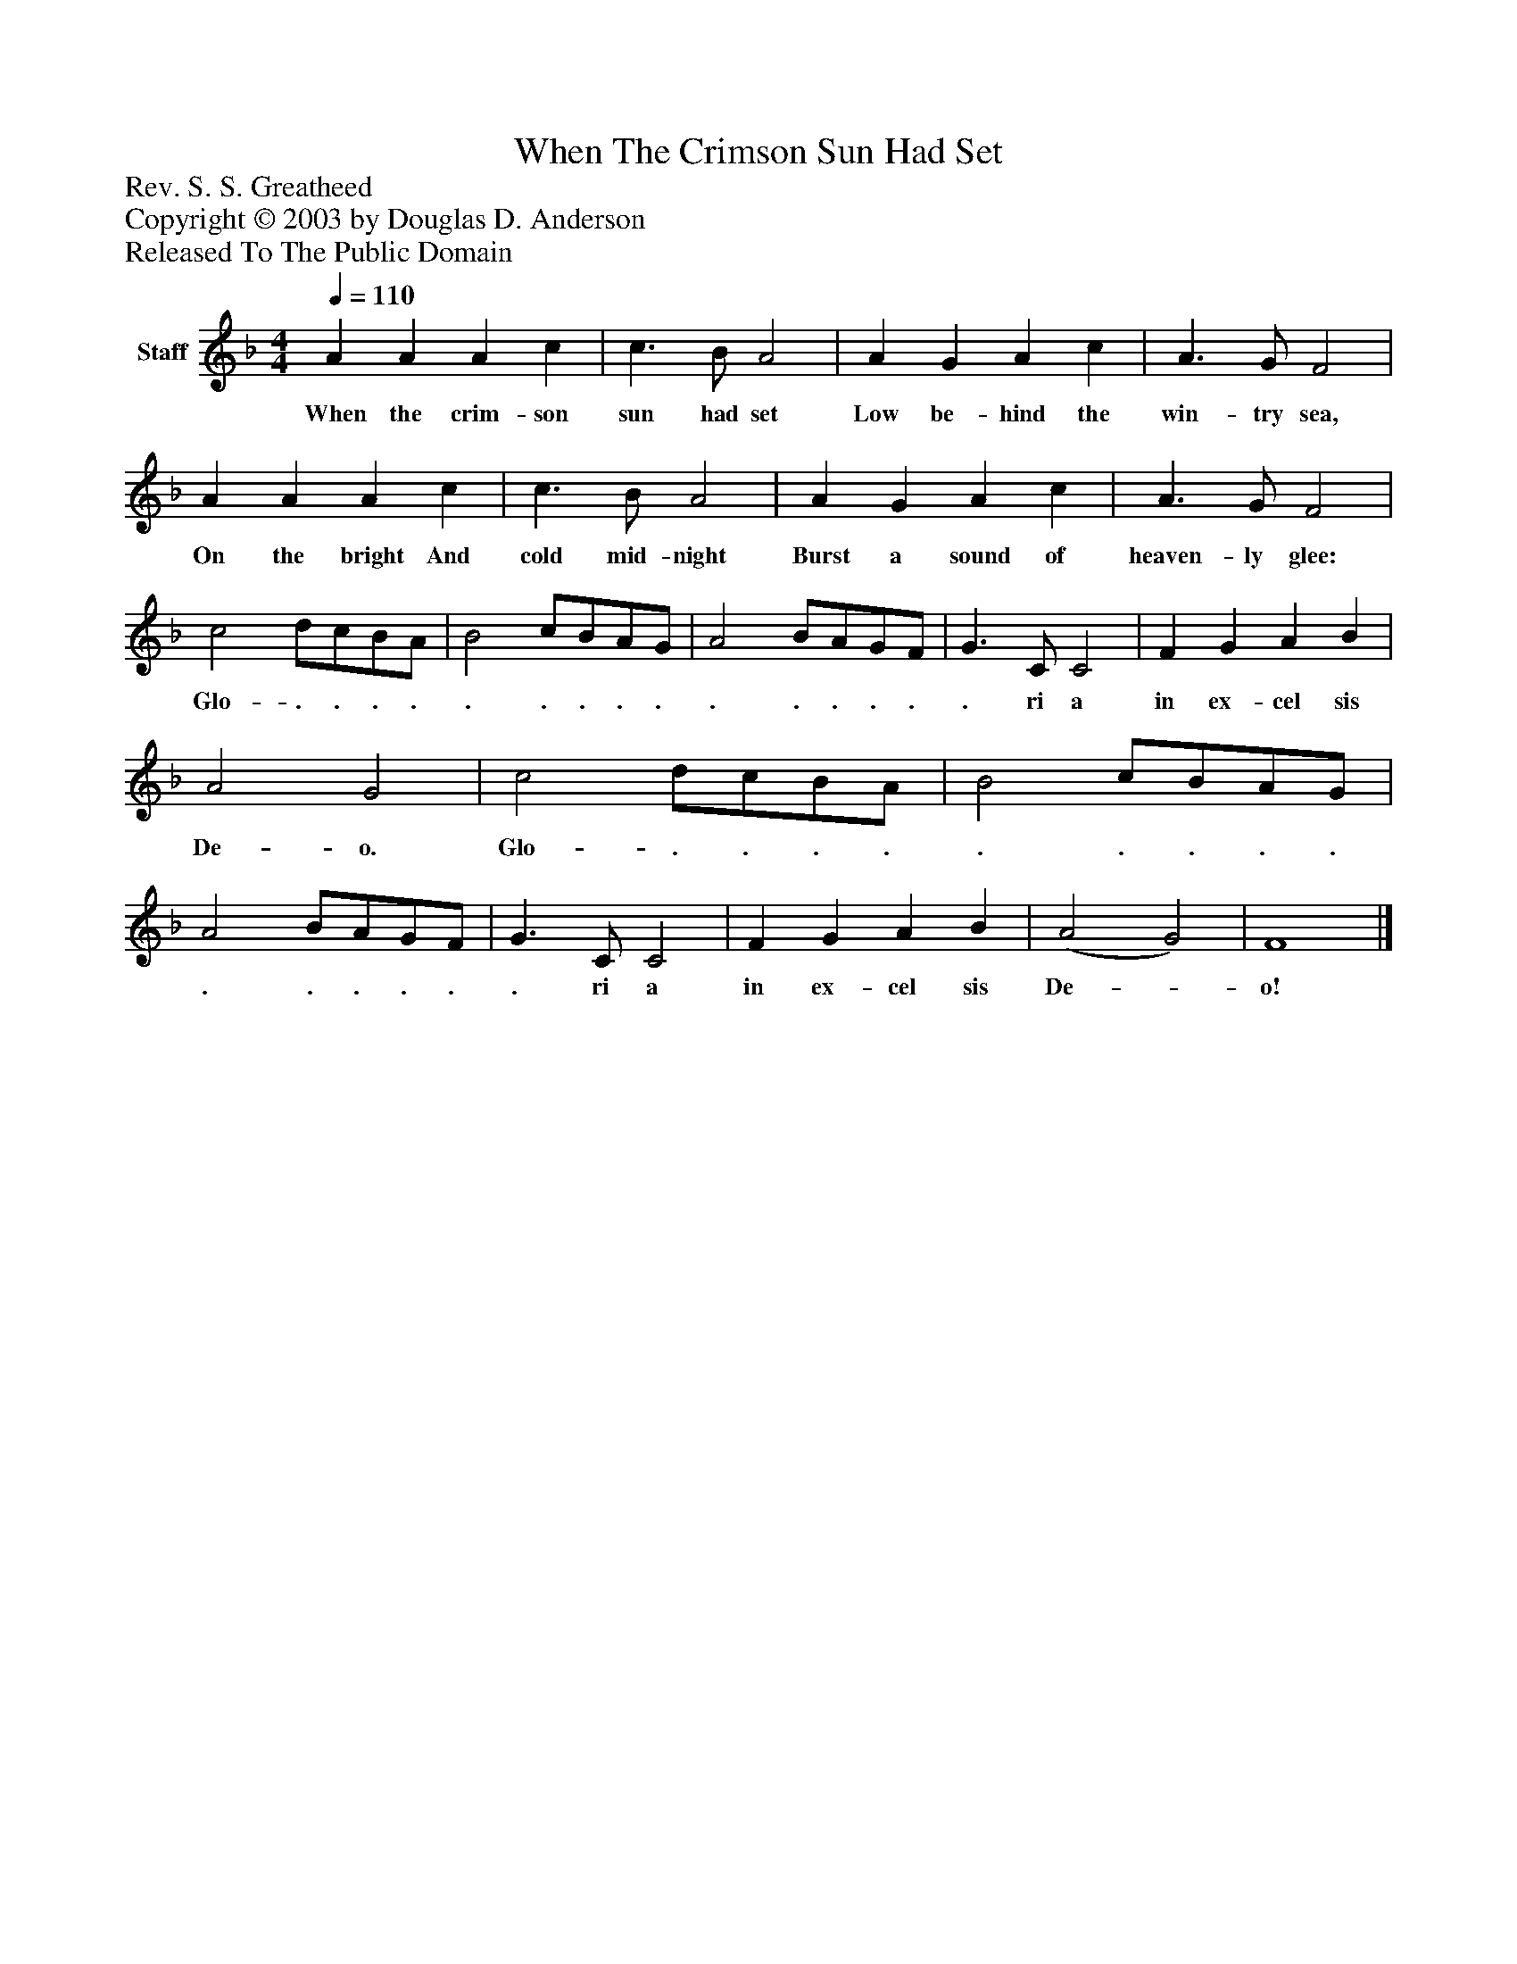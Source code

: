 %%abc-creator mxml2abc 1.4
%%abc-version 2.0
%%continueall true
%%titletrim true
%%titleformat A-1 T C1, Z-1, S-1
X: 0
T: When The Crimson Sun Had Set
Z: Rev. S. S. Greatheed
Z: Copyright © 2003 by Douglas D. Anderson
Z: Released To The Public Domain
L: 1/4
M: 4/4
Q: 1/4=110
V: P1 name="Staff"
%%MIDI program 1 19
K: F
[V: P1]  A A A c | c3/ B/ A2 | A G A c | A3/ G/ F2 | A A A c | c3/ B/ A2 | A G A c | A3/ G/ F2 | c2 d/c/B/A/ | B2 c/B/A/G/ | A2 B/A/G/F/ | G3/ C/ C2 | F G A B | A2 G2 | c2 d/c/B/A/ | B2 c/B/A/G/ | A2 B/A/G/F/ | G3/ C/ C2 | F G A B | (A2 G2) | F4|]
w: When the crim- son sun had set Low be- hind the win- try sea, On the bright And cold mid- night Burst a sound of heaven- ly glee: Glo- . . . . . . . . . . . . . . . ri a in ex- cel sis De- o. Glo- . . . . . . . . . . . . . . . ri a in ex- cel sis De-_ o!

